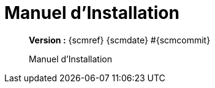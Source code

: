 :toc: left
:toc-title: Table des matières
:doctype: book

ifndef::imagesdir[] 
:imagesdir: assets
endif::[]

= Manuel d'Installation

[abstract]
--
*Version :* {scmref} {scmdate} #{scmcommit}

Manuel d'Installation
--

:leveloffset: +1

// <<<
// include::chapitre-01.adoc[]

:leveloffset: -1





